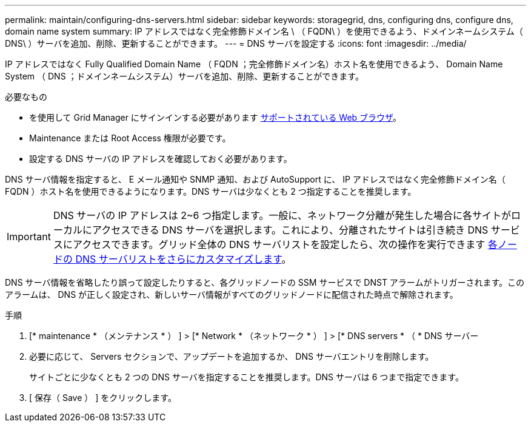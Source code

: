 ---
permalink: maintain/configuring-dns-servers.html 
sidebar: sidebar 
keywords: storagegrid, dns, configuring dns, configure dns, domain name system 
summary: IP アドレスではなく完全修飾ドメイン名 \ （ FQDN\ ）を使用できるよう、ドメインネームシステム（ DNS\ ）サーバを追加、削除、更新することができます。 
---
= DNS サーバを設定する
:icons: font
:imagesdir: ../media/


[role="lead"]
IP アドレスではなく Fully Qualified Domain Name （ FQDN ；完全修飾ドメイン名）ホスト名を使用できるよう、 Domain Name System （ DNS ；ドメインネームシステム）サーバを追加、削除、更新することができます。

.必要なもの
* を使用して Grid Manager にサインインする必要があります xref:../admin/web-browser-requirements.adoc[サポートされている Web ブラウザ]。
* Maintenance または Root Access 権限が必要です。
* 設定する DNS サーバの IP アドレスを確認しておく必要があります。


DNS サーバ情報を指定すると、 E メール通知や SNMP 通知、および AutoSupport に、 IP アドレスではなく完全修飾ドメイン名（ FQDN ）ホスト名を使用できるようになります。DNS サーバは少なくとも 2 つ指定することを推奨します。


IMPORTANT: DNS サーバの IP アドレスは 2~6 つ指定します。一般に、ネットワーク分離が発生した場合に各サイトがローカルにアクセスできる DNS サーバを選択します。これにより、分離されたサイトは引き続き DNS サービスにアクセスできます。グリッド全体の DNS サーバリストを設定したら、次の操作を実行できます xref:modifying-dns-configuration-for-single-grid-node.adoc[各ノードの DNS サーバリストをさらにカスタマイズします]。

DNS サーバ情報を省略したり誤って設定したりすると、各グリッドノードの SSM サービスで DNST アラームがトリガーされます。このアラームは、 DNS が正しく設定され、新しいサーバ情報がすべてのグリッドノードに配信された時点で解除されます。

.手順
. [* maintenance * （メンテナンス * ） ] > [* Network * （ネットワーク * ） ] > [* DNS servers * （ * DNS サーバー
. 必要に応じて、 Servers セクションで、アップデートを追加するか、 DNS サーバエントリを削除します。
+
サイトごとに少なくとも 2 つの DNS サーバを指定することを推奨します。DNS サーバは 6 つまで指定できます。

. [ 保存（ Save ） ] をクリックします。

